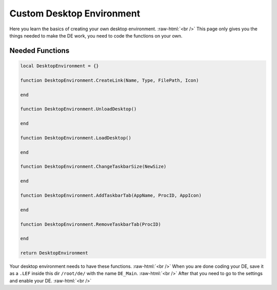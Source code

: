 =================
Custom Desktop Environment
=================

.. role:: raw-html(raw)
    :format: html

Here you learn the basics of creating your own desktop environment. :raw-html:`<br />`
This page only gives you the things needed to make the DE work, you need to code the functions on your own.

Needed Functions
----------------

.. code-block:: luau 

    local DesktopEnvironment = {}

    function DesktopEnvironment.CreateLink(Name, Type, FilePath, Icon)	

    end

    function DesktopEnvironment.UnloadDesktop()

    end

    function DesktopEnvironment.LoadDesktop()

    end

    function DesktopEnvironment.ChangeTaskbarSize(NewSize)

    end

    function DesktopEnvironment.AddTaskbarTab(AppName, ProcID, AppIcon)

    end

    function DesktopEnvironment.RemoveTaskbarTab(ProcID)

    end

    return DesktopEnvironment

Your desktop environment needs to have these functions. :raw-html:`<br />`
When you are done coding your DE, save it as a ``.LEF`` inside this dir ``/root/de/`` with the name ``DE_Main``. :raw-html:`<br />`
After that you need to go to the settings and enable your DE. :raw-html:`<br />`
